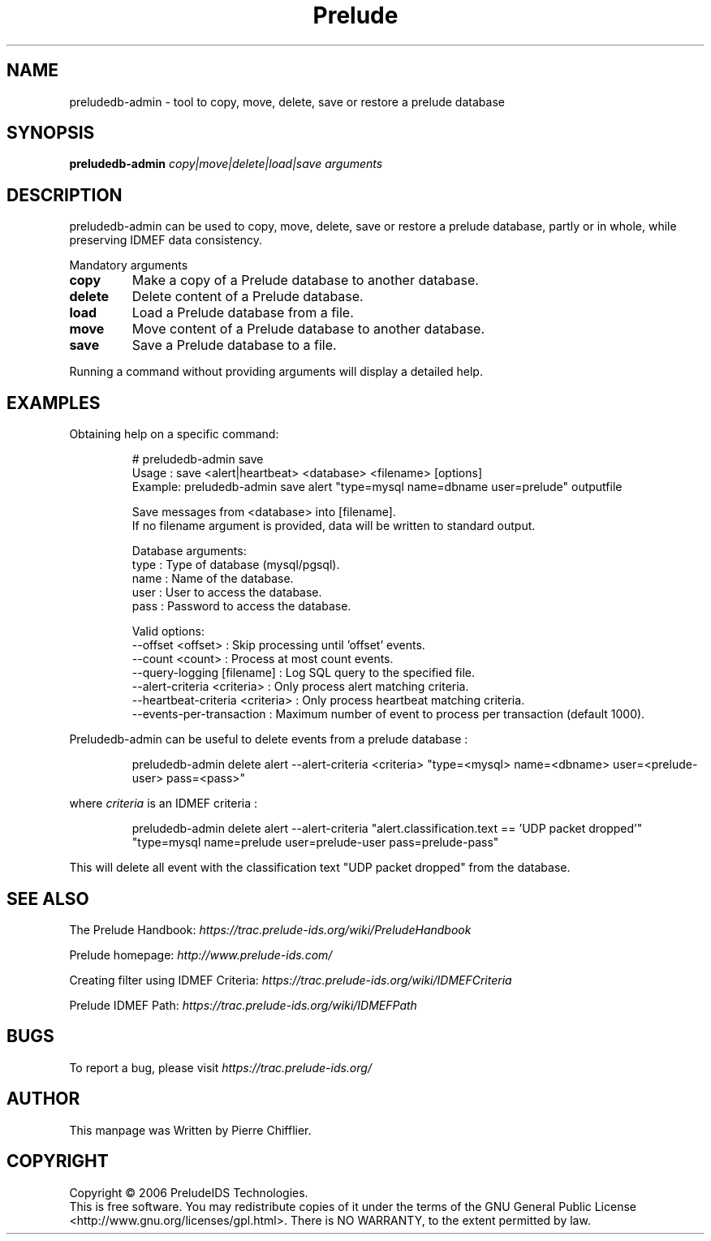 .TH Prelude "1" "June 2007" "preludedb-admin" "User Commands"
.SH NAME
preludedb-admin \- tool to copy, move, delete, save or restore a prelude database
.SH SYNOPSIS
.B preludedb-admin
\fIcopy|move|delete|load|save\fR \fIarguments\fR
.SH DESCRIPTION
.\" Add any additional description here
.PP
preludedb-admin can be used to copy, move, delete, save or restore a prelude
database, partly or in whole, while preserving IDMEF data consistency.
.PP
Mandatory arguments
.TP
\fBcopy\fR
Make a copy of a Prelude database to another database.
.TP
\fBdelete\fR
Delete content of a Prelude database.
.TP
\fBload\fR
Load a Prelude database from a file.
.TP
\fBmove\fR
Move content of a Prelude database to another database.
.TP
\fBsave\fR
Save a Prelude database to a file.
.PP
Running a command without providing arguments will display a detailed help.
.SH EXAMPLES
Obtaining help on a specific command:

.RS
.nf
# preludedb-admin save
Usage  : save <alert|heartbeat> <database> <filename> [options]
Example: preludedb-admin save alert "type=mysql name=dbname user=prelude" outputfile

Save messages from <database> into [filename].
If no filename argument is provided, data will be written to standard output.

Database arguments:
  type  : Type of database (mysql/pgsql).
  name  : Name of the database.
  user  : User to access the database.
  pass  : Password to access the database.

Valid options:
  --offset <offset>               : Skip processing until 'offset' events.
  --count <count>                 : Process at most count events.
  --query-logging [filename]      : Log SQL query to the specified file.
  --alert-criteria <criteria>     : Only process alert matching criteria.
  --heartbeat-criteria <criteria> : Only process heartbeat matching criteria.
  --events-per-transaction        : Maximum number of event to process per transaction (default 1000).
.fi
.RE

Preludedb-admin can be useful to delete events from a prelude database :

.RS
.nf
preludedb-admin delete alert --alert-criteria <criteria> "type=<mysql> name=<dbname> user=<prelude-user> pass=<pass>"
.fi
.RE

where \fIcriteria\fR is an IDMEF criteria :

.RS
.nf
preludedb-admin delete alert --alert-criteria "alert.classification.text == 'UDP packet dropped'" "type=mysql name=prelude user=prelude-user pass=prelude-pass"
.fi
.RE

This will delete all event with the classification text "UDP packet dropped" from the database.
.SH SEE ALSO
The Prelude Handbook: \fIhttps://trac.prelude-ids.org/wiki/PreludeHandbook\fR
.P
Prelude homepage: \fIhttp://www.prelude-ids.com/\fR
.P
Creating filter using IDMEF Criteria: \fIhttps://trac.prelude-ids.org/wiki/IDMEFCriteria\fR
.P
Prelude IDMEF Path: \fIhttps://trac.prelude-ids.org/wiki/IDMEFPath\fR
.SH BUGS
To report a bug, please visit \fIhttps://trac.prelude-ids.org/\fR
.SH AUTHOR
This manpage was Written by Pierre Chifflier.
.SH COPYRIGHT
Copyright \(co 2006 PreludeIDS Technologies.
.br
This is free software.  You may redistribute copies of it under the terms of
the GNU General Public License <http://www.gnu.org/licenses/gpl.html>.
There is NO WARRANTY, to the extent permitted by law.
